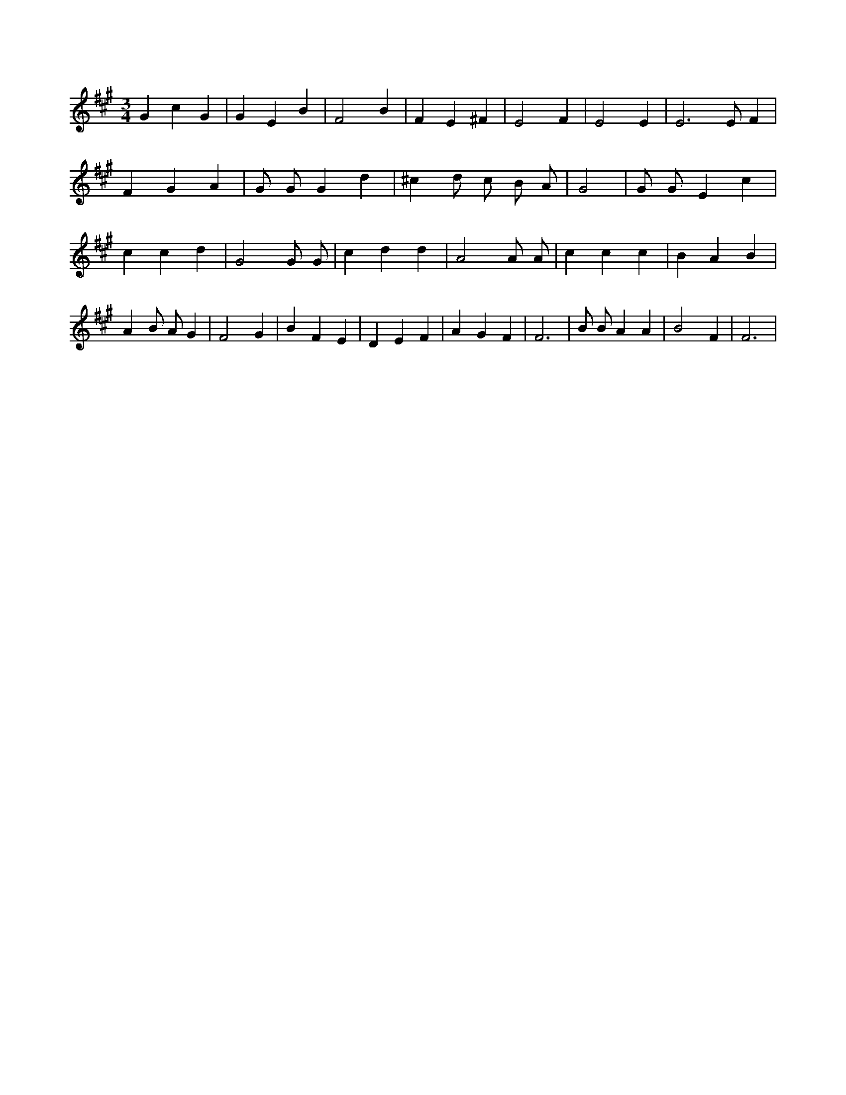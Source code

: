 X:806
L:1/4
M:3/4
K:AMaj
G c G | G E B | F2 B | F E ^F | E2 F | E2 E | E3 /2 E/2 F | F G A | G/2 G/2 G d | ^c d/2 c/2 B/2 A/2 | G2 | G/2 G/2 E c | c c d | G2 G/2 G/2 | c d d | A2 A/2 A/2 | c c c | B A B | A B/2 A/2 G | F2 G | B F E | D E F | A G F | F3 | B/2 B/2 A A | B2 F | F3 |
